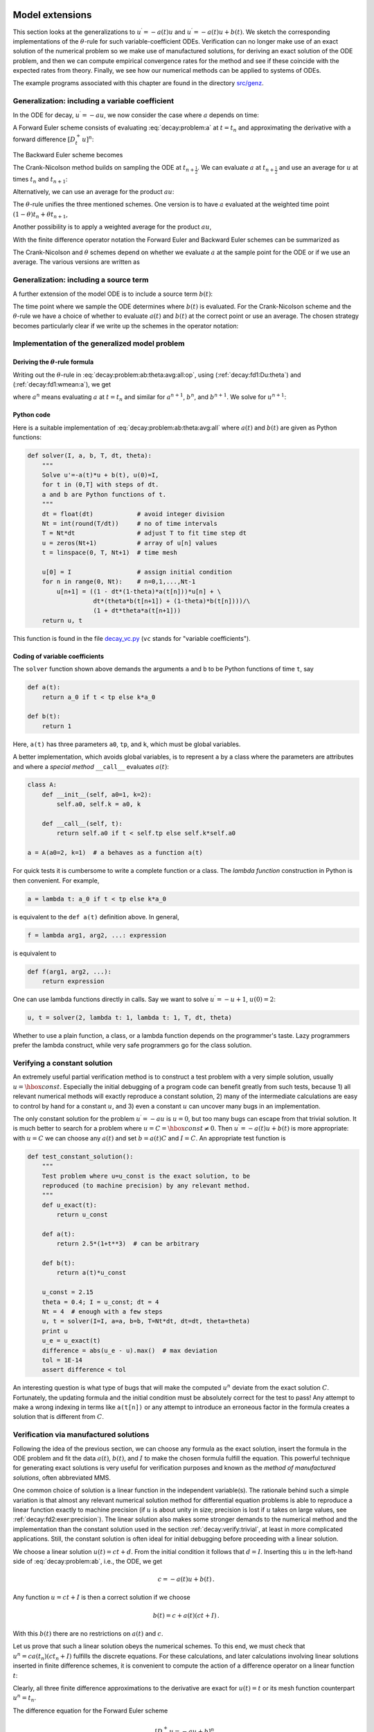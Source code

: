 .. !split

Model extensions
================

This section looks at the generalizations to :math:`u^{\prime}=-a(t)u`
and :math:`u^{\prime}=-a(t)u + b(t)`. We sketch the corresponding
implementations of the :math:`\theta`-rule for such variable-coefficient ODEs.
Verification can no longer make use of an exact solution of the
numerical problem so we make use of manufactured solutions,
for deriving an exact solution of the ODE problem, and then we can
compute empirical convergence rates for the method and see if these
coincide with the expected rates from theory.
Finally, we see how our numerical methods can be applied to systems
of ODEs.

The example programs associated with this chapter are found in
the directory `src/genz <http://tinyurl.com/ofkw6kc/genz>`__.

Generalization: including a variable coefficient
------------------------------------------------

In the ODE for decay, :math:`u^{\prime}=-au`, we now consider the case where :math:`a`
depends on time:

.. _Eq:decay:problem:a:

.. math::
   :label: decay:problem:a
        
        u^{\prime}(t) = -a(t)u(t),\quad t\in (0,T],\quad u(0)=I {\thinspace .}
        
        

A Forward Euler scheme consists of evaluating :eq:`decay:problem:a`
at :math:`t=t_n` and approximating the derivative with a forward
difference :math:`[D^+_t u]^n`:

.. _Eq:_auto1:

.. math::
   :label: _auto1
        
        \frac{u^{n+1} - u^n}{\Delta t} = -a(t_n)u^n
        {\thinspace .}
        
        

The Backward Euler scheme becomes

.. _Eq:_auto2:

.. math::
   :label: _auto2
        
        \frac{u^{n} - u^{n-1}}{\Delta t} = -a(t_n)u^n
        {\thinspace .}
        
        

The Crank-Nicolson method builds on sampling the ODE at
:math:`t_{n+\frac{1}{2}}`. We can evaluate :math:`a` at :math:`t_{n+\frac{1}{2}}`
and use an average for :math:`u` at
times :math:`t_n` and :math:`t_{n+1}`:

.. _Eq:_auto3:

.. math::
   :label: _auto3
        
        \frac{u^{n+1} - u^{n}}{\Delta t} = -a(t_{n+\frac{1}{2}})\frac{1}{2}(u^n + u^{n+1})
        {\thinspace .}
        
        

Alternatively, we can use an average for the product :math:`au`:

.. _Eq:_auto4:

.. math::
   :label: _auto4
        
        \frac{u^{n+1} - u^{n}}{\Delta t} = -\frac{1}{2}(a(t_n)u^n + a(t_{n+1})u^{n+1})
        {\thinspace .}
        
        

The :math:`\theta`-rule unifies the three mentioned schemes. One version is to
have :math:`a` evaluated at the weighted time point :math:`(1-\theta)t_n + \theta t_{n+1}`,

.. _Eq:_auto5:

.. math::
   :label: _auto5
        
        \frac{u^{n+1} - u^{n}}{\Delta t} = -a((1-\theta)t_n + \theta t_{n+1})((1-\theta) u^n + \theta u^{n+1})
        {\thinspace .}
        
        

Another possibility is to apply a weighted average for the product :math:`au`,

.. _Eq:_auto6:

.. math::
   :label: _auto6
        
        \frac{u^{n+1} - u^{n}}{\Delta t} = -(1-\theta) a(t_n)u^n - \theta
        a(t_{n+1})u^{n+1}
        {\thinspace .}
        
        

With the finite difference operator notation the Forward Euler and Backward
Euler schemes can be summarized as

.. _Eq:_auto7:

.. math::
   :label: _auto7
        
        \lbrack D^+_t u = -au\rbrack^n,
        
        

.. _Eq:_auto8:

.. math::
   :label: _auto8
          
        \lbrack D^-_t u = -au\rbrack^n
        {\thinspace .}
        
        

The Crank-Nicolson and :math:`\theta` schemes depend on whether we evaluate
:math:`a` at the sample point for the ODE or if we use an average. The
various versions are written as

.. _Eq:_auto9:

.. math::
   :label: _auto9
        
        \lbrack D_t u = -a\overline{u}^t\rbrack^{n+\frac{1}{2}},
        
        

.. _Eq:_auto10:

.. math::
   :label: _auto10
          
        \lbrack D_t u = -\overline{au}^t\rbrack^{n+\frac{1}{2}},
        
        

.. _Eq:_auto11:

.. math::
   :label: _auto11
          
        \lbrack D_t u = -a\overline{u}^{t,\theta}\rbrack^{n+\theta},
        
        

.. _Eq:_auto12:

.. math::
   :label: _auto12
          
        \lbrack D_t u = -\overline{au}^{t,\theta}\rbrack^{n+\theta}
        {\thinspace .}
        
        

.. _decay:source:

Generalization: including a source term
---------------------------------------

A further extension of the model ODE is to include a source term :math:`b(t)`:

.. _Eq:decay:problem:ab:

.. math::
   :label: decay:problem:ab
        
        u^{\prime}(t) = -a(t)u(t) + b(t),\quad t\in (0,T],\quad u(0)=I
        {\thinspace .}
        
        

The time point where we sample the ODE determines where :math:`b(t)` is
evaluated. For the Crank-Nicolson scheme and the :math:`\theta`-rule we
have a choice of whether to evaluate :math:`a(t)` and :math:`b(t)` at the
correct point or use an average. The chosen strategy becomes
particularly clear if we write up the schemes in the operator notation:

.. _Eq:_auto13:

.. math::
   :label: _auto13
        
        \lbrack D^+_t u = -au + b\rbrack^n,
        
        

.. _Eq:_auto14:

.. math::
   :label: _auto14
          
        \lbrack D^-_t u = -au + b\rbrack^n,
        
        

.. _Eq:_auto15:

.. math::
   :label: _auto15
          
        \lbrack D_t u   = -a\overline{u}^t + b\rbrack^{n+\frac{1}{2}},
        
        

.. _Eq:_auto16:

.. math::
   :label: _auto16
          
        \lbrack D_t u   = \overline{-au+b}^t\rbrack^{n+\frac{1}{2}},
        
        

.. _Eq:_auto17:

.. math::
   :label: _auto17
          
        \lbrack D_t u   = -a\overline{u}^{t,\theta} + b\rbrack^{n+\theta},
        
        

.. _Eq:decay:problem:ab:theta:avg:all:op:

.. math::
   :label: decay:problem:ab:theta:avg:all:op
          
        \lbrack D_t u   = \overline{-au+b}^{t,\theta}\rbrack^{n+\theta}
        
        {\thinspace .}
        

.. _decay:general:

Implementation of the generalized model problem
-----------------------------------------------

Deriving the :math:`\theta`-rule formula
~~~~~~~~~~~~~~~~~~~~~~~~~~~~~~~~~~~~~~~~

Writing out the :math:`\theta`-rule in :eq:`decay:problem:ab:theta:avg:all:op`,
using (:ref:`decay:fd1:Du:theta`)
and (:ref:`decay:fd1:wmean:a`), we get

.. _Eq:decay:problem:ab:theta:avg:all:

.. math::
   :label: decay:problem:ab:theta:avg:all
        
        \frac{u^{n+1}-u^n}{\Delta t} = \theta(-a^{n+1}u^{n+1} + b^{n+1}))
        + (1-\theta)(-a^nu^{n} + b^n)),
        
        

where :math:`a^n` means evaluating :math:`a` at :math:`t=t_n` and similar for
:math:`a^{n+1}`, :math:`b^n`, and :math:`b^{n+1}`.
We solve for :math:`u^{n+1}`:

.. _Eq:_auto18:

.. math::
   :label: _auto18
        
        u^{n+1} = ((1 - \Delta t(1-\theta)a^n)u^n
        + \Delta t(\theta b^{n+1} + (1-\theta)b^n))(1 + \Delta t\theta a^{n+1})^{-1}
        {\thinspace .}
        
        

Python code
~~~~~~~~~~~

Here is a suitable implementation of :eq:`decay:problem:ab:theta:avg:all`
where :math:`a(t)` and :math:`b(t)` are given as
Python functions:

.. code-block:: python

        def solver(I, a, b, T, dt, theta):
            """
            Solve u'=-a(t)*u + b(t), u(0)=I,
            for t in (0,T] with steps of dt.
            a and b are Python functions of t.
            """
            dt = float(dt)            # avoid integer division
            Nt = int(round(T/dt))     # no of time intervals
            T = Nt*dt                 # adjust T to fit time step dt
            u = zeros(Nt+1)           # array of u[n] values
            t = linspace(0, T, Nt+1)  # time mesh
        
            u[0] = I                  # assign initial condition
            for n in range(0, Nt):    # n=0,1,...,Nt-1
                u[n+1] = ((1 - dt*(1-theta)*a(t[n]))*u[n] + \ 
                          dt*(theta*b(t[n+1]) + (1-theta)*b(t[n])))/\ 
                          (1 + dt*theta*a(t[n+1]))
            return u, t

This function is found in the file `decay_vc.py <http://tinyurl.com/ofkw6kc/genz/decay_vc.py>`__ (``vc`` stands for "variable coefficients").

Coding of variable coefficients
~~~~~~~~~~~~~~~~~~~~~~~~~~~~~~~

The ``solver`` function shown above demands the arguments ``a`` and ``b`` to
be Python functions of time ``t``, say

.. code-block:: python

        def a(t):
            return a_0 if t < tp else k*a_0
        
        def b(t):
            return 1

Here, ``a(t)`` has three parameters ``a0``, ``tp``, and ``k``,
which must be global variables.

A better implementation, which avoids global variables,
is to represent ``a`` by a class where the
parameters are attributes and where a *special method* ``__call__``
evaluates :math:`a(t)`:

.. code-block:: python

        class A:
            def __init__(self, a0=1, k=2):
                self.a0, self.k = a0, k
        
            def __call__(self, t):
                return self.a0 if t < self.tp else self.k*self.a0
        
        a = A(a0=2, k=1)  # a behaves as a function a(t)

.. index:: lambda functions

For quick tests it is cumbersome to write a complete function or a class.
The *lambda function* construction in Python is then convenient. For example,

.. code-block:: python

        a = lambda t: a_0 if t < tp else k*a_0

is equivalent to the ``def a(t)`` definition above. In general,

.. code-block:: python

        f = lambda arg1, arg2, ...: expression

is equivalent to

.. code-block:: python

        def f(arg1, arg2, ...):
            return expression

One can use lambda functions directly in calls. Say we want to
solve :math:`u^{\prime}=-u+1`, :math:`u(0)=2`:

.. code-block:: python

        u, t = solver(2, lambda t: 1, lambda t: 1, T, dt, theta)

Whether to use a plain function, a class, or a lambda function depends
on the programmer's taste. Lazy programmers prefer the lambda construct, while
very safe programmers go for the class solution.

.. _decay:verify:trivial:

Verifying a constant solution
-----------------------------

An extremely useful partial verification method is to construct a test
problem with a very simple solution, usually :math:`u=\hbox{const}`.
Especially the initial debugging of a program code can benefit greatly
from such tests, because 1) all relevant numerical methods will
exactly reproduce a constant solution, 2) many of the intermediate
calculations are easy to control by hand for a constant :math:`u`, and 3) even a
constant :math:`u` can uncover many bugs in an implementation.

The only constant solution for the problem :math:`u^{\prime}=-au` is :math:`u=0`, but too
many bugs can escape from that trivial solution.  It is much better to
search for a problem where :math:`u=C=\hbox{const}\neq 0`.  Then :math:`u^{\prime}=-a(t)u
+ b(t)` is more appropriate: with :math:`u=C` we can choose any :math:`a(t)` and
set :math:`b=a(t)C` and :math:`I=C`. An appropriate test function is

.. code-block:: python

        def test_constant_solution():
            """
            Test problem where u=u_const is the exact solution, to be
            reproduced (to machine precision) by any relevant method.
            """
            def u_exact(t):
                return u_const
        
            def a(t):
                return 2.5*(1+t**3)  # can be arbitrary
        
            def b(t):
                return a(t)*u_const
        
            u_const = 2.15
            theta = 0.4; I = u_const; dt = 4
            Nt = 4  # enough with a few steps
            u, t = solver(I=I, a=a, b=b, T=Nt*dt, dt=dt, theta=theta)
            print u
            u_e = u_exact(t)
            difference = abs(u_e - u).max()  # max deviation
            tol = 1E-14
            assert difference < tol

An interesting question is what type of bugs that will make the
computed :math:`u^n` deviate from the exact solution :math:`C`.
Fortunately, the updating formula and the initial condition must
be absolutely correct for the test to pass! Any attempt to make
a wrong indexing in terms like ``a(t[n])`` or any attempt to
introduce an erroneous factor in the formula creates a solution
that is different from :math:`C`.

.. _decay:MMS:

Verification via manufactured solutions
---------------------------------------

.. index:: method of manufactured solutions

.. index:: MMS (method of manufactured solutions)

Following the idea of the previous section, we can choose any formula
as the exact solution, insert the formula in the ODE problem and fit
the data :math:`a(t)`, :math:`b(t)`, and :math:`I` to make the chosen
formula fulfill the equation. This
powerful technique for generating exact solutions is very useful for
verification purposes and known as the *method of manufactured
solutions*, often abbreviated MMS.

One common choice of solution is a linear function in the independent
variable(s). The rationale behind such a simple variation is that
almost any relevant numerical solution method for differential
equation problems is able to reproduce a linear function exactly to
machine precision (if :math:`u` is about unity in size; precision is lost if
:math:`u` takes on large values, see :ref:`decay:fd2:exer:precision`).
The linear solution also makes some stronger demands to the
numerical method and the implementation than the constant solution
used in the section :ref:`decay:verify:trivial`, at least in more
complicated applications. Still, the constant solution is often
ideal for initial debugging before proceeding with a linear solution.

We choose a linear solution :math:`u(t) = ct + d`. From the initial condition it
follows that :math:`d=I`.
Inserting this :math:`u` in the left-hand side of :eq:`decay:problem:ab`, i.e.,
the ODE, we get

.. math::
         c = -a(t)u + b(t) {\thinspace .}  

Any function :math:`u=ct+I` is then a correct solution if we choose

.. math::
         b(t) = c + a(t)(ct + I) {\thinspace .}  

With this :math:`b(t)` there are no restrictions on :math:`a(t)` and :math:`c`.

Let us prove that such a linear solution obeys the numerical
schemes. To this end, we must check that :math:`u^n = ca(t_n)(ct_n+I)`
fulfills the discrete equations. For these calculations, and
later calculations involving linear solutions inserted in
finite difference schemes, it is convenient to
compute the action of a difference operator on a linear function :math:`t`:

.. _Eq:decay:fd2:Dop:tn:fw:

.. math::
   :label: decay:fd2:Dop:tn:fw
        
        \lbrack D_t^+ t\rbrack^n = \frac{t_{n+1}-t_n}{\Delta t}=1,
        
        

.. _Eq:decay:fd2:Dop:tn:bw:

.. math::
   :label: decay:fd2:Dop:tn:bw
          
        \lbrack D_t^- t\rbrack^n = \frac{t_{n}-t_{n-1}}{\Delta t}=1,
        
        

.. _Eq:decay:fd2:Dop:tn:cn:

.. math::
   :label: decay:fd2:Dop:tn:cn
          
        \lbrack D_t t\rbrack^n = \frac{t_{n+\frac{1}{2}}-t_{n-\frac{1}{2}}}{\Delta t}=\frac{(n+\frac{1}{2})\Delta t - (n-\frac{1}{2})\Delta t}{\Delta t}=1
        
        {\thinspace .}
        

Clearly, all three finite difference approximations to the derivative are
exact for :math:`u(t)=t` or its mesh function counterpart :math:`u^n = t_n`.

The difference equation for the Forward Euler scheme

.. math::
         [D^+_t u = -au + b]^n, 

with :math:`a^n=a(t_n)`, :math:`b^n=c + a(t_n)(ct_n + I)`, and :math:`u^n=ct_n + I`
then results in

.. math::
         c = -a(t_n)(ct_n+I) + c + a(t_n)(ct_n + I) = c 

which is always fulfilled. Similar calculations can be done for the
Backward Euler and Crank-Nicolson schemes, or the :math:`\theta`-rule for
that matter. In all cases, :math:`u^n=ct_n +I` is an exact solution of
the discrete equations. That is why we should expect that
:math:`u^n - {u_{\small\mbox{e}}}(t_n) =0` mathematically and :math:`|u^n - {u_{\small\mbox{e}}}(t_n)|` less
than a small number about the machine precision for :math:`n=0,\ldots,N_t`.

The following function offers an implementation of this verification
test based on a linear exact solution:

.. code-block:: python

        def test_linear_solution():
            """
            Test problem where u=c*t+I is the exact solution, to be
            reproduced (to machine precision) by any relevant method.
            """
            def u_exact(t):
                return c*t + I
        
            def a(t):
                return t**0.5  # can be arbitrary
        
            def b(t):
                return c + a(t)*u_exact(t)
        
            theta = 0.4; I = 0.1; dt = 0.1; c = -0.5
            T = 4
            Nt = int(T/dt)  # no of steps
            u, t = solver(I=I, a=a, b=b, T=Nt*dt, dt=dt, theta=theta)
            u_e = u_exact(t)
            difference = abs(u_e - u).max()  # max deviation
            print difference
            tol = 1E-14  # depends on c!
            assert difference < tol

Any error in the updating formula makes this test fail!

Choosing more complicated formulas as the exact solution, say
:math:`\cos(t)`, will not make the numerical and exact solution
coincide to machine precision, because finite differencing of
:math:`\cos(t)` does not exactly yield the exact derivative :math:`-\sin(t)`.
In such cases, the verification procedure
must be based on measuring the convergence rates as exemplified in
the section :ref:`decay:convergence:rate`. Convergence rates can be
computed as long as one has
an exact solution of a problem that the solver can be tested on, but
this can always be obtained by the method of manufactured solutions.

.. _decay:convergence:rate:

Computing convergence rates
---------------------------

.. index:: convergence rate

We expect that the error :math:`E` in the numerical solution is
reduced if the mesh size :math:`\Delta t` is decreased. More specifically,
many numerical methods obey a power-law relation between :math:`E` and
:math:`\Delta t`:

.. _Eq:decay:E:dt:

.. math::
   :label: decay:E:dt
        
        E = C\Delta t^r,
        
        

where :math:`C` and :math:`r` are (usually unknown) constants independent of :math:`\Delta t`.
The formula :eq:`decay:E:dt` is viewed as an asymptotic model valid for
sufficiently small :math:`\Delta t`. How small is normally hard to estimate
without doing numerical estimations of :math:`r`.

The parameter :math:`r` is known as the *convergence rate*. For example,
if the convergence rate is 2, halving :math:`\Delta t` reduces the error by
a factor of 4. Diminishing :math:`\Delta t` then has a greater impact on
the error compared with methods that have :math:`r=1`. For a given value of :math:`r`,
we refer to the method as of :math:`r`-th order. First- and second-order
methods are most common in scientific computing.

Estimating :math:`r`
~~~~~~~~~~~~~~~~~~~~

There are two alternative ways of estimating :math:`C` and :math:`r` based on a set of
:math:`m` simulations with corresponding pairs :math:`(\Delta t_i, E_i)`, :math:`i=0,\ldots,m-1`,
and :math:`\Delta t_{i} < \Delta t_{i-1}` (i.e., decreasing cell size).

 1. Take the logarithm of :eq:`decay:E:dt`, :math:`\ln E = r\ln \Delta t + \ln C`,
    and fit a straight line to the data points :math:`(\Delta t_i, E_i)`,
    :math:`i=0,\ldots,m-1`.

 2. Consider two consecutive experiments, :math:`(\Delta t_i, E_i)` and
    :math:`(\Delta t_{i-1}, E_{i-1})`. Dividing the equation
    :math:`E_{i-1}=C\Delta t_{i-1}^r` by :math:`E_{i}=C\Delta t_{i}^r` and solving
    for :math:`r` yields

.. _Eq:decay:conv:rate:

.. math::
   :label: decay:conv:rate
        
        r_{i-1} = \frac{\ln (E_{i-1}/E_i)}{\ln (\Delta t_{i-1}/\Delta t_i)}
        
        

for :math:`i=1,\ldots,m-1`. Note that we have introduced a subindex :math:`i-1`
on :math:`r` in :eq:`decay:conv:rate` because :math:`r` estimated from
a pair of experiments must be expected to change with :math:`i`.

The disadvantage of method 1 is that :eq:`decay:E:dt` might not be valid
for the coarsest meshes (largest :math:`\Delta t` values). Fitting a line
to all the data points is then misleading.  Method 2 computes
convergence rates for pairs of experiments and allows us to see
if the sequence :math:`r_i` converges to some value as :math:`i\rightarrow m-2`.
The final :math:`r_{m-2}` can then be taken as the convergence rate.
If the coarsest meshes have a differing rate, the corresponding
time steps are probably too large for :eq:`decay:E:dt` to be valid.
That is, those time steps lie outside the asymptotic range of
:math:`\Delta t` values where the error behaves like :eq:`decay:E:dt`.

Implementation
~~~~~~~~~~~~~~

We can compute :math:`r_0, r_1, \ldots, r_{m-2}` from :math:`E_i` and :math:`\Delta t_i`
by the following function

.. code-block:: python

        def compute_rates(dt_values, E_values):
            m = len(dt_values)
            r = [log(E_values[i-1]/E_values[i])/
                 log(dt_values[i-1]/dt_values[i])
                 for i in range(1, m, 1)]
            # Round to two decimals
            r = [round(r_, 2) for r_ in r]
            return r

Experiments with a series of time step values and :math:`\theta=0,1,0.5`
can be set up as follows, here embedded in a real test function:

.. code-block:: python

        def test_convergence_rates():
            # Create a manufactured solution
            # define u_exact(t), a(t), b(t)
        
            dt_values = [0.1*2**(-i) for i in range(7)]
            I = u_exact(0)
        
            for theta in (0, 1, 0.5):
                E_values = []
                for dt in dt_values:
                    u, t = solver(I=I, a=a, b=b, T=6, dt=dt, theta=theta)
                    u_e = u_exact(t)
                    e = u_e - u
                    E = sqrt(dt*sum(e**2))
                    E_values.append(E)
                r = compute_rates(dt_values, E_values)
                print 'theta=%g, r: %s' % (theta, r)
                expected_rate = 2 if theta == 0.5 else 1
                tol = 0.1
                diff = abs(expected_rate - r[-1])
                assert diff < tol

The manufactured solution is conveniently computed by ``sympy``.
Let us choose :math:`{u_{\small\mbox{e}}}(t) = \sin(t)e^{-2t}` and :math:`a(t)=t^2`.
This implies that we must fit :math:`b` as :math:`b(t)=u'(t)-a(t)`.
We first compute with ``sympy`` expressions and then we convert
the exact solution, :math:`a`, and :math:`b` to Python functions that we
can use in the subsequent numerical computing:

.. code-block:: python

        # Create a manufactured solution with sympy
        import sympy as sym
        t = sym.symbols('t')
        u_e = sym.sin(t)*sym.exp(-2*t)
        a = t**2
        b = sym.diff(u_e, t) + a*u_exact
        
        # Turn sympy expressions into Python function
        u_exact = sym.lambdify([t], u_e, modules='numpy')
        a = sym.lambdify([t], a, modules='numpy')
        b = sym.lambdify([t], b, modules='numpy')

The complete code is found in the function ``test_convergence_rates``
in the file `decay_vc.py <http://tinyurl.com/ofkw6kc/genz/decay_vc.py>`__.

Running this code gives the output

.. code-block:: text

        theta=0, r: [1.06, 1.03, 1.01, 1.01, 1.0, 1.0]
        theta=1, r: [0.94, 0.97, 0.99, 0.99, 1.0, 1.0]
        theta=0.5, r: [2.0, 2.0, 2.0, 2.0, 2.0, 2.0]

We clearly see how the convergence rates approach the expected values.

.. index:: verification


.. admonition:: Why convergence rates are important

   The strong practical application of computing convergence rates is for
   verification: wrong convergence rates point to errors in the code, and
   correct convergence rates bring strong support for a correct implementation.
   Experience shows that bugs in the code easily destroy the
   expected convergence rate.




Extension to systems of ODEs
----------------------------

Many ODE models involve more than one unknown function and more
than one equation. Here is an example of two unknown functions :math:`u(t)`
and :math:`v(t)`:

.. _Eq:_auto19:

.. math::
   :label: _auto19
        
        u^{\prime} = a u + bv,
        
        

.. _Eq:_auto20:

.. math::
   :label: _auto20
          
        v^{\prime} = cu +  dv,
        
        

for constants :math:`a,b,c,d`.
Applying the Forward Euler method to each equation results in a simple
updating formula:

.. _Eq:_auto21:

.. math::
   :label: _auto21
        
        u^{n+1} = u^n + \Delta t (a u^n + b v^n),
        
        

.. _Eq:_auto22:

.. math::
   :label: _auto22
          
        v^{n+1} = u^n + \Delta t (cu^n + dv^n)
        {\thinspace .}
        
        

On the other hand, the Crank-Nicolson or Backward Euler schemes result in a
:math:`2\times 2` linear system for the new unknowns. The latter scheme becomes

.. _Eq:_auto23:

.. math::
   :label: _auto23
        
        u^{n+1} = u^n + \Delta t (a u^{n+1} + b v^{n+1}),
        
        

.. _Eq:_auto24:

.. math::
   :label: _auto24
          
        v^{n+1} = v^n + \Delta t (c u^{n+1} + d v^{n+1}){\thinspace .}
        
        

Collecting :math:`u^{n+1}` as well as :math:`v^{n+1}` on the left-hand side results
in

.. _Eq:_auto25:

.. math::
   :label: _auto25
        
        (1 - \Delta t a)u^{n+1} + bv^{n+1} = u^n ,
        
        

.. _Eq:_auto26:

.. math::
   :label: _auto26
          
        c u^{n+1} + (1 - \Delta t d) v^{n+1} = v^n ,
        
        

which is a system of two coupled, linear, algebraic equations in two
unknowns. These equations can be solved by hand (using standard
techniques for two algebraic equations with two unknowns :math:`x` and :math:`y`),
resulting in explicit formulas for :math:`u^{n+1}` and :math:`v^{n+1}` that can be
directly implemented. For systems of ODEs with many equations and unknowns, one
will express the coupled equations at each time level in matrix form
and call software for numerical solution of linear systems of equations.

General first-order ODEs
========================

We now turn the attention to general, nonlinear ODEs and systems of
such ODEs.  Our focus is on numerical methods that can be readily
reused for time-discretization of PDEs, and diffusion PDEs in particular.
The methods are just briefly listed, and we refer to the rich literature
for more detailed descriptions and analysis - the books
[Ref1]_ [Ref2]_ [Ref3]_ [Ref4]_ are all excellent resources on numerical methods for ODEs.
We also demonstrate the Odespy Python interface to a range
of different software for general first-order ODE systems.

Generic form of first-order ODEs
--------------------------------

ODEs are commonly written in the generic form

.. _Eq:decay:ode:general:

.. math::
   :label: decay:ode:general
        
        u^{\prime} = f(u,t),\quad u(0)=I,
        
        

where :math:`f(u,t)`  is some prescribed function.
As an example, our most
general exponential decay model :eq:`decay:problem:ab` has
:math:`f(u,t)=-a(t)u(t) + b(t)`.

The unknown :math:`u` in :eq:`decay:ode:general` may either be
a scalar function of time :math:`t`, or a vector valued function of :math:`t` in
case of a *system of ODEs* with :math:`m` unknown components:

.. math::
         u(t) = (u^{(0)}(t),u^{(1)}(t),\ldots,u^{(m-1)}(t)) {\thinspace .}  

In that case, the right-hand side is a vector-valued function with :math:`m`
components,

.. math::
        
        f(u, t) = ( & f^{(0)}(u^{(0)}(t),\ldots,u^{(m-1)}(t)),\\ 
                    & f^{(1)}(u^{(0)}(t),\ldots,u^{(m-1)}(t)),\\ 
                    & \vdots\\ 
                    & f^{(m-1)}(u^{(0)}(t),\ldots,u^{(m-1)}(t)))
        {\thinspace .}
        

Actually, any system of ODEs can
be written in the form :eq:`decay:ode:general`, but higher-order
ODEs then need auxiliary unknown functions to enable conversion to
a first-order system.

Next we list some well-known methods for :math:`u^{\prime}=f(u,t)`, valid both for
a single ODE (scalar :math:`u`) and systems of ODEs (vector :math:`u`).

The :math:`\theta`-rule
-----------------------

The :math:`\theta`-rule scheme applied to :math:`u^{\prime}=f(u,t)` becomes

.. _Eq:decay:fd2:theta:

.. math::
   :label: decay:fd2:theta
        
        \frac{u^{n+1}-u^n}{\Delta t} = \theta f(u^{n+1},t_{n+1}) +
        (1-\theta)f(u^n, t_n){\thinspace .}
        
        

Bringing the unknown :math:`u^{n+1}` to the left-hand side and the known terms
on the right-hand side gives

.. index:: implicit schemes

.. index:: explicit schemes

.. index:: theta-rule

.. index:: theta-rule

.. _Eq:_auto27:

.. math::
   :label: _auto27
        
        u^{n+1} - \Delta t \theta f(u^{n+1},t_{n+1}) =
        u^n + \Delta t(1-\theta)f(u^n, t_n){\thinspace .}
        
        

For a general :math:`f` (not linear in :math:`u`), this equation is *nonlinear* in
the unknown :math:`u^{n+1}` unless :math:`\theta = 0`. For a scalar ODE (:math:`m=1`),
we have to solve a single nonlinear algebraic equation for :math:`u^{n+1}`,
while for a system of ODEs, we get a system of coupled, nonlinear
algebraic equations. Newton's method is a popular solution approach
in both cases. Note that with the Forward Euler scheme (:math:`\theta =0`)
we do not have to deal with nonlinear equations, because in that
case we have an explicit updating formula for :math:`u^{n+1}`. This is known
as an *explicit* scheme. With :math:`\theta\neq 1` we have to solve
(systems of) algebraic equations, and the scheme is said to be *implicit*.

An implicit 2-step backward scheme
----------------------------------

.. index::
   single: backward scheme, 2-step

.. index:: BDF2 scheme

The implicit backward method with 2 steps applies a
three-level backward difference as approximation to :math:`u^{\prime}(t)`,

.. math::
         u^{\prime}(t_{n+1}) \approx \frac{3u^{n+1} - 4u^{n} + u^{n-1}}{2\Delta t},

which is an approximation of order :math:`\Delta t^2` to the first derivative.
The resulting scheme for :math:`u^{\prime}=f(u,t)` reads

.. _Eq:decay:fd2:bw:2step:

.. math::
   :label: decay:fd2:bw:2step
        
        u^{n+1} = \frac{4}{3}u^n - \frac{1}{3}u^{n-1} +
        \frac{2}{3}\Delta t f(u^{n+1}, t_{n+1})
        {\thinspace .}
        
        

Higher-order versions of the scheme :eq:`decay:fd2:bw:2step` can
be constructed by including more time levels. These schemes are known
as the Backward Differentiation Formulas (BDF), and the particular
version :eq:`decay:fd2:bw:2step` is often referred to as BDF2.

Note that the scheme :eq:`decay:fd2:bw:2step` is implicit and requires
solution of nonlinear equations when :math:`f` is nonlinear in :math:`u`.  The
standard 1st-order Backward Euler method or the Crank-Nicolson scheme
can be used for the first step.

Leapfrog schemes
----------------

.. index:: Leapfrog scheme

The ordinary Leapfrog scheme
~~~~~~~~~~~~~~~~~~~~~~~~~~~~

The derivative of :math:`u` at some point :math:`t_n` can be approximated by
a central difference over two time steps,

.. _Eq:_auto28:

.. math::
   :label: _auto28
        
        u^{\prime}(t_n)\approx \frac{u^{n+1}-u^{n-1}}{2\Delta t} = [D_{2t}u]^n
        
        

which is an approximation of second order in :math:`\Delta t`. The scheme
can then be written as

.. math::
         [D_{2t}u=f(u,t)]^n, 

in operator notation. Solving for :math:`u^{n+1}` gives

.. _Eq:decay:fd2:leapfrog:

.. math::
   :label: decay:fd2:leapfrog
        
        u^{n+1} = u^{n-1} + 2\Delta t f(u^n, t_n)
        {\thinspace .}
        
        

Observe that :eq:`decay:fd2:leapfrog` is an explicit scheme, and that
a nonlinear :math:`f` (in :math:`u`) is trivial to handle since it only involves
the known :math:`u^n` value.
Some other scheme must be used as starter to compute :math:`u^1`, preferably
the Forward Euler scheme since it is also explicit.

.. index::
   single: Leapfrog scheme, filtered

The filtered Leapfrog scheme
~~~~~~~~~~~~~~~~~~~~~~~~~~~~

Unfortunately, the Leapfrog scheme :eq:`decay:fd2:leapfrog`
will develop growing oscillations with time (see :ref:`decay:fd2:exer:leapfrog1`). A remedy for such undesired oscillations
is to introduce a *filtering technique*. First, a standard Leapfrog
step is taken, according to :eq:`decay:fd2:leapfrog`, and then
the previous :math:`u^n` value is adjusted according to

.. _Eq:decay:fd2:leapfrog:filtered:

.. math::
   :label: decay:fd2:leapfrog:filtered
        
        u^n\ \leftarrow\ u^n + \gamma (u^{n-1} - 2u^n + u^{n+1})
        
        {\thinspace .}
        

The :math:`\gamma`-terms will effectively damp oscillations in the solution,
especially those with short wavelength (like point-to-point oscillations).
A common choice of :math:`\gamma` is 0.6 (a value used in the
famous NCAR Climate Model).

.. Need to elaborate more on this:

.. The difference in th :math:`\gamma` term in :eq:`decay:fd2:leapfrog:filtered`

.. can be recognized as a finite difference approximation to

.. :math:`\Delta t^2 u^{\prime\prime}(t_n)`.

The 2nd-order Runge-Kutta method
--------------------------------

.. index:: Heun's method

.. index::
   single: Runge-Kutta, 2nd-order method

The two-step scheme

.. _Eq:decay:fd2:RK2:s1:

.. math::
   :label: decay:fd2:RK2:s1
        
        u^* = u^n + \Delta t f(u^n, t_n),
        
        

.. _Eq:decay:fd2:RK2:s2:

.. math::
   :label: decay:fd2:RK2:s2
          
        u^{n+1} = u^n + \Delta t \frac{1}{2} \left( f(u^n, t_n) + f(u^*, t_{n+1})
        \right),
        
        

essentially applies a Crank-Nicolson method :eq:`decay:fd2:RK2:s2`
to the ODE, but replaces
the term :math:`f(u^{n+1}, t_{n+1})` by a prediction
:math:`f(u^{*}, t_{n+1})` based on a Forward Euler step :eq:`decay:fd2:RK2:s1`.
The scheme :eq:`decay:fd2:RK2:s1`-:eq:`decay:fd2:RK2:s2` is
known as Huen's method, but is also a 2nd-order Runge-Kutta method.
The scheme is explicit, and the error is expected to behave as :math:`\Delta t^2`.

A 2nd-order Taylor-series method
--------------------------------

.. index:: Taylor-series methods (for ODEs)

One way to compute :math:`u^{n+1}` given :math:`u^n` is to use a Taylor polynomial.
We may write up a polynomial of 2nd degree:

.. math::
        
        u^{n+1} = u^n + u^{\prime}(t_n)\Delta t + {\frac{1}{2}}u^{\prime\prime}(t_n)\Delta t^2
        {\thinspace .}
        

From the equation :math:`u^{\prime}=f(u,t)` it follows that the derivatives of :math:`u`
can be expressed in terms of :math:`f` and its derivatives:

.. math::
        
        u^{\prime}(t_n) &=f(u^n,t_n),\\ 
        u^{\prime\prime}(t_n) &=
        \frac{\partial f}{\partial u}(u^n,t_n) u^{\prime}(t_n) + \frac{\partial f}{\partial t}\\ 
        &=  f(u^n,t_n)\frac{\partial f}{\partial u}(u^n,t_n)  +
        \frac{\partial f}{\partial t},
        

resulting in the scheme

.. _Eq:decay:fd2:Taylor2:

.. math::
   :label: decay:fd2:Taylor2
        
        u^{n+1} = u^n + f(u^n,t_n)\Delta t + \frac{1}{2}\left(
        f(u^n,t_n)\frac{\partial f}{\partial u}(u^n,t_n)  +
        \frac{\partial f}{\partial t}\right)\Delta t^2
        {\thinspace .}
        
        

More terms in the series could be included in the Taylor polynomial to
obtain methods of higher order than 2.

The 2nd- and 3rd-order Adams-Bashforth schemes
----------------------------------------------

.. index::
   single: Adams-Bashforth scheme, 2nd-order

The following method is known as the 2nd-order Adams-Bashforth scheme:

.. _Eq:decay:fd2:AB2:

.. math::
   :label: decay:fd2:AB2
        
        u^{n+1} = u^n + \frac{1}{2}\Delta t\left( 3f(u^n, t_n) - f(u^{n-1}, t_{n-1})
        \right)
        {\thinspace .}
        
        

The scheme is explicit and requires another one-step scheme to compute
:math:`u^1` (the Forward Euler scheme or Heun's method, for instance).
As the name implies, the error behaves like :math:`\Delta t^2`.

.. index::
   single: Adams-Bashforth scheme, 3rd order

Another explicit scheme, involving four time levels, is the
3rd-order Adams-Bashforth scheme

.. _Eq:decay:fd2:AB3:

.. math::
   :label: decay:fd2:AB3
        
        u^{n+1} = u^n + \frac{1}{12}\left( 23f(u^n, t_n) - 16 f(u^{n-1},t_{n-1})
        + 5f(u^{n-2}, t_{n-2})\right)
        {\thinspace .}
        
        

The numerical error is of order :math:`\Delta t^3`, and the scheme needs
some method for computing :math:`u^1` and :math:`u^2`.

More general, higher-order Adams-Bashforth schemes (also called
*explicit Adams methods*) compute :math:`u^{n+1}` as a linear combination
of :math:`f` at :math:`k+1` previous time steps:

.. math::
         u^{n+1} = u^n + \sum_{j=0}^k \beta_jf(u^{n-j},t_{n-j}),

where :math:`\beta_j` are known coefficients.

.. _decay:fd2:RK4:

The 4th-order Runge-Kutta method
--------------------------------

.. index::
   single: Runge-Kutta, 4th-order method

.. index:: RK4

The perhaps most widely used method to solve ODEs is the 4th-order
Runge-Kutta method, often called RK4.
Its derivation is a nice illustration of common
numerical approximation strategies, so let us go through the
steps in detail to learn about algorithmic development.

The starting point is to integrate the ODE
:math:`u^{\prime}=f(u,t)` from :math:`t_n` to :math:`t_{n+1}`:

.. math::
         u(t_{n+1}) - u(t_n) = \int\limits_{t_{n}}^{t_{n+1}} f(u(t),t)dt{\thinspace .} 

We want to compute :math:`u(t_{n+1})` and regard :math:`u(t_n)` as known.
The task is to find good approximations for the integral, since the
integrand involves the unknown :math:`u` between :math:`t_n` and :math:`t_{n+1}`.

The integral can be approximated by the famous
`Simpson's rule <http://en.wikipedia.org/wiki/Simpson's_rule>`__:

.. math::
         \int\limits_{t_{n}}^{t_{n+1}} f(u(t),t)dt
        \approx \frac{\Delta t}{6}\left( f^n + 4f^{n+\frac{1}{2}} + f^{n+1}\right){\thinspace .}

The problem now is that we do not know :math:`f^{n+\frac{1}{2}}=f(u^{n+\frac{1}{2}},t_{n+\frac{1}{2}})`
and :math:`f^{n+1}=(u^{n+1},t_{n+1})` as we know only :math:`u^n` and hence :math:`f^n`.
The idea is to use various approximations for :math:`f^{n+\frac{1}{2}}` and
:math:`f^{n+1}` based on well-known schemes for the ODE in the
intervals :math:`[t_n,t_{n+\frac{1}{2}}]` and :math:`[t_n, t_{n+1}]`.
We split the integral approximation into four terms:

.. math::
         \int\limits_{t_{n}}^{t_{n+1}} f(u(t),t)dt
        \approx \frac{\Delta t}{6}\left( f^n + 2\hat{f}^{n+\frac{1}{2}}
        + 2\tilde{f}^{n+\frac{1}{2}} + \bar{f}^{n+1}\right),

where :math:`\hat{f}^{n+\frac{1}{2}}`, :math:`\tilde{f}^{n+\frac{1}{2}}`, and :math:`\bar{f}^{n+1}`
are approximations to :math:`f^{n+\frac{1}{2}}` and
:math:`f^{n+1}`, respectively, that can be based on already computed quantities.
For :math:`\hat{f}^{n+\frac{1}{2}}` we can apply
an approximation to :math:`u^{n+\frac{1}{2}}` using the Forward Euler
method with step :math:`\frac{1}{2}\Delta t`:

.. _Eq:decay:fd2:RK4:hatf:

.. math::
   :label: decay:fd2:RK4:hatf
        
        \hat{f}^{n+\frac{1}{2}} = f(u^n + \frac{1}{2}{\Delta t} f^n, t_{n+\frac{1}{2}})
        
        

Since this gives us a prediction of :math:`f^{n+\frac{1}{2}}`, we can for
:math:`\tilde{f}^{n+\frac{1}{2}}` try a Backward Euler method to approximate :math:`u^{n+\frac{1}{2}}`:

.. _Eq:decay:fd2:RK4:tildef:

.. math::
   :label: decay:fd2:RK4:tildef
        
        \tilde{f}^{n+\frac{1}{2}} = f(u^n + \frac{1}{2}\Delta t\hat{f}^{n+\frac{1}{2}}, t_{n+\frac{1}{2}}){\thinspace .}
        
        

With :math:`\tilde{f}^{n+\frac{1}{2}}` as a hopefully good approximation to
:math:`f^{n+\frac{1}{2}}`, we can for the final term :math:`\bar{f}^{n+1}` use
a Crank-Nicolson method on :math:`[t_n, t_{n+1}]` to approximate :math:`u^{n+1}`:

.. _Eq:decay:fd2:RK4:barf:

.. math::
   :label: decay:fd2:RK4:barf
        
        \bar{f}^{n+1} = f(u^n + \Delta t \hat{f}^{n+\frac{1}{2}}, t_{n+1}){\thinspace .}
        
        

We have now used the Forward and Backward Euler methods as well as the
Crank-Nicolson method in the context of Simpson's rule. The hope is
that the combination of these methods yields an overall time-stepping
scheme from :math:`t_n` to :math:`t_n{+1}` that is much more accurate than the
:math:`{\mathcal{O}(\Delta t)}` and :math:`{\mathcal{O}(\Delta t^2)}` of the individual steps.
This is indeed true: the overall accuracy is :math:`{\mathcal{O}(\Delta t^4)}`!

To summarize, the 4th-order Runge-Kutta method becomes

.. _Eq:_auto29:

.. math::
   :label: _auto29
        
        u^{n+1} = u^n +
        \frac{\Delta t}{6}\left( f^n + 2\hat{f}^{n+\frac{1}{2}}
        + 2\tilde{f}^{n+\frac{1}{2}} + \bar{f}^{n+1}\right),
        
        

where the quantities on the right-hand side are computed from
:eq:`decay:fd2:RK4:hatf`-:eq:`decay:fd2:RK4:barf`. Note that
the scheme is fully explicit so there is never any need to solve linear or
nonlinear algebraic
equations. However, the stability is conditional and depends on :math:`f`.
There is a whole range of *implicit* Runge-Kutta methods that
are unconditionally stable, but require solution of algebraic
equations involving :math:`f` at each time step.

The simplest way to explore more sophisticated methods for ODEs is to
apply one of the many high-quality software packages that exist, as the
next section explains.

The Odespy software
-------------------

A wide range of methods and software exist for solving :eq:`decay:ode:general`.
Many of the methods are accessible through a unified Python interface offered
by the `Odespy <https://github.com/hplgit/odespy>`__ [Ref5]_ package.
Odespy features simple Python implementations of the most fundamental
schemes as well as Python interfaces to several famous packages for
solving ODEs: `ODEPACK <https://computation.llnl.gov/casc/odepack/odepack_home.html>`__, `Vode <https://computation.llnl.gov/casc/odepack/odepack_home.html>`__,
`rkc.f <http://www.netlib.org/ode/rkc.f>`__, `rkf45.f <http://www.netlib.org/ode/rkf45.f>`__, as well
as the ODE solvers in `SciPy <http://docs.scipy.org/doc/scipy/reference/generated/scipy.integrate.ode.html>`__, `SymPy <http://docs.sympy.org/dev/modules/mpmath/calculus/odes.html>`__, and `odelab <http://olivierverdier.github.com/odelab/>`__.

The code below illustrates the usage of Odespy the solving :math:`u^{\prime}=-au`,
:math:`u(0)=I`, :math:`t\in (0,T]`,
by the famous 4th-order Runge-Kutta method, using :math:`\Delta t=1`
and :math:`N_t=6` steps:

.. code-block:: python

        def f(u, t):
            return -a*u
        
        import odespy
        import numpy as np
        
        I = 1; a = 0.5; Nt = 6; dt = 1
        solver = odespy.RK4(f)
        solver.set_initial_condition(I)
        t_mesh = np.linspace(0, Nt*dt, Nt+1)
        u, t = solver.solve(t_mesh)

The previously listed methods for ODEs are all accessible in
Odespy:

 * the :math:`\theta`-rule: ``ThetaRule``

 * special cases of the :math:`\theta`-rule: ``ForwardEuler``, ``BackwardEuler``,
   ``CrankNicolson``

 * the 2nd- and 4th-order Runge-Kutta methods: ``RK2`` and ``RK4``

 * The BDF methods and the Adam-Bashforth methods:
   ``Vode``, ``Lsode``, ``Lsoda``, ``lsoda_scipy``

 * The Leapfrog schemes: ``Leapfrog`` and ``LeapfrogFiltered``

Example: Runge-Kutta methods
----------------------------

Since all solvers have the same interface in Odespy, except for a
potentially different set of
parameters in the solvers' constructors, one can easily make a list of
solver objects and run a loop for comparing a lot of solvers. The
code below, found in complete form in `decay_odespy.py <http://tinyurl.com/ofkw6kc/genz/decay_odespy.py>`__,
compares the famous Runge-Kutta methods of orders 2, 3, and 4
with the exact solution of the decay equation
:math:`u^{\prime}=-au`.
Since we have quite long time steps, we have included the only
relevant :math:`\theta`-rule for large time steps, the Backward Euler scheme
(:math:`\theta=1`), as well.
Figure :ref:`decay:odespy:fig1` shows the results.

.. code-block:: python

        import numpy as np
        import matplotlib.pyplot as plt
        import sys
        
        def f(u, t):
            return -a*u
        
        I = 1; a = 2; T = 6
        dt = float(sys.argv[1]) if len(sys.argv) >= 2 else 0.75
        Nt = int(round(T/dt))
        t = np.linspace(0, Nt*dt, Nt+1)
        
        solvers = [odespy.RK2(f),
                   odespy.RK3(f),
                   odespy.RK4(f),]
        
        # BackwardEuler must use Newton solver to converge
        # (Picard is default and leads to divergence)
        solvers.append(
            odespy.BackwardEuler(f, nonlinear_solver='Newton'))
        # Or tell BackwardEuler that it is a linear problem
        solvers[-1] = odespy.BackwardEuler(f, f_is_linear=True,
                                           jac=lambda u, t: -a)]
        legends = []
        for solver in solvers:
            solver.set_initial_condition(I)
            u, t = solver.solve(t)
        
            plt.plot(t, u)
            plt.hold('on')
            legends.append(solver.__class__.__name__)
        
        # Compare with exact solution plotted on a very fine mesh
        t_fine = np.linspace(0, T, 10001)
        u_e = I*np.exp(-a*t_fine)
        plt.plot(t_fine, u_e, '-') # avoid markers by specifying line type
        legends.append('exact')
        
        plt.legend(legends)
        plt.title('Time step: %g' % dt)
        plt.show()

With the ``odespy.BackwardEuler`` method we must either tell that
the problem is linear and provide the Jacobian of :math:`f(u,t)`, i.e.,
:math:`\partial f/\partial u`, as the ``jac`` argument, or we have to assume
that :math:`f` is nonlinear, but then specify Newton's method as solver
for the nonlinear equations (since the equations are linear, Newton's
method will converge in one iteration). By default,
``odespy.BackwardEuler`` assumes a nonlinear problem to be solved by
Picard iteration, but that leads to divergence in the present problem.


.. admonition:: Visualization tip

   We use Matplotlib for
   plotting here, but one could alternatively import ``scitools.std`` as ``plt`` instead. Plain use of Matplotlib as done here results in
   curves with different colors, which may be hard to distinguish on
   black-and-white paper. Using ``scitools.std``, curves are
   automatically given colors *and* markers, thus making curves easy
   to distinguish on screen with colors and on black-and-white paper.
   The automatic adding of markers is normally a bad idea for a
   very fine mesh since all the markers get cluttered, but ``scitools.std`` limits
   the number of markers in such cases.
   For the exact solution we use a very fine mesh, but in the code
   above we specify the line type as a solid line (``-``), which means
   no markers and just a color to be automatically determined by
   the backend used for plotting (Matplotlib by default, but
   ``scitools.std`` gives the opportunity to use other backends
   to produce the plot, e.g., Gnuplot or Grace).
   
   Also note the that the legends
   are based on the class names of the solvers, and in Python the name of
   the class type (as a string) of an object ``obj`` is obtained by
   ``obj.__class__.__name__``.




.. _decay:odespy:fig1:

.. figure:: fig-genz/decay_odespy1_png.png
   :width: 600

   *Behavior of different schemes for the decay equation*

The runs in Figure :ref:`decay:odespy:fig1`
and other experiments reveal that the 2nd-order Runge-Kutta
method (``RK2``) is unstable for :math:`\Delta t>1` and decays slower than the
Backward Euler scheme for large and moderate :math:`\Delta t` (see :ref:`decay:exer:RK2:Taylor:analysis` for an analysis).  However, for
fine :math:`\Delta t = 0.25` the 2nd-order Runge-Kutta method approaches
the exact solution faster than the Backward Euler scheme.  That is,
the latter scheme does a better job for larger :math:`\Delta t`, while the
higher order scheme is superior for smaller :math:`\Delta t`. This is a
typical trend also for most schemes for ordinary and partial
differential equations.

The 3rd-order Runge-Kutta method (``RK3``) also has artifacts in the form
of oscillatory behavior for the larger :math:`\Delta t` values, much
like that of the Crank-Nicolson scheme. For finer :math:`\Delta t`,
the 3rd-order Runge-Kutta method converges quickly to the exact
solution.

The 4th-order Runge-Kutta method (``RK4``) is slightly inferior
to the Backward Euler scheme on the coarsest mesh, but is then
clearly superior to all the other schemes. It is definitely the
method of choice for all the tested schemes.

Remark about using the :math:`\theta`-rule in Odespy
~~~~~~~~~~~~~~~~~~~~~~~~~~~~~~~~~~~~~~~~~~~~~~~~~~~~

The Odespy package assumes that the ODE is written as :math:`u^{\prime}=f(u,t)` with
an :math:`f` that is possibly nonlinear in :math:`u`. The :math:`\theta`-rule for
:math:`u^{\prime}=f(u,t)` leads to

.. math::
         u^{n+1} = u^{n} + \Delta t\left(\theta f(u^{n+1}, t_{n+1})
        + (1-\theta) f(u^{n}, t_{n})\right),

which is a *nonlinear equation* in :math:`u^{n+1}`. Odespy's implementation
of the :math:`\theta`-rule (``ThetaRule``) and the specialized Backward Euler
(``BackwardEuler``) and Crank-Nicolson (``CrankNicolson``) schemes
must invoke iterative methods for
solving the nonlinear equation in :math:`u^{n+1}`. This is done even when
:math:`f` is linear in :math:`u`, as in the model problem :math:`u^{\prime}=-au`, where we can
easily solve for :math:`u^{n+1}` by hand.  Therefore, we need to specify
use of Newton's method to solve the equations.
(Odespy allows other methods than Newton's to be used, for instance
Picard iteration, but that method is not suitable. The reason is that it
applies the Forward Euler scheme to generate a start value for
the iterations. Forward Euler may give very wrong solutions
for large :math:`\Delta t` values. Newton's method, on the other hand,
is insensitive to the start value in *linear problems*.)

.. _decay:fd2:adaptiveRK:

Example: Adaptive Runge-Kutta methods
-------------------------------------

.. index:: adaptive time stepping

Odespy also offers solution methods that can adapt the size of :math:`\Delta t`
with time to match a desired accuracy in the solution. Intuitively,
small time steps will be chosen in areas where the solution is changing
rapidly, while larger time steps can be used where the solution
is slowly varying. Some kind of *error estimator* is used to
adjust the next time step at each time level.

.. index:: ode45

.. index:: Dormand-Prince Runge-Kutta 4-5 method

A very popular adaptive method for solving ODEs is the Dormand-Prince
Runge-Kutta method of order 4 and 5. The 5th-order method is used as a
reference solution and the difference between the 4th- and 5th-order
methods is used as an indicator of the error in the numerical
solution.  The Dormand-Prince method is the default choice in MATLAB's
widely used ``ode45`` routine.

We can easily set up Odespy to use the Dormand-Prince method and
see how it selects the optimal time steps. To this end, we request
only one time step from :math:`t=0` to :math:`t=T` and ask the method to
compute the necessary non-uniform time mesh to meet a certain
error tolerance. The code goes like

.. code-block:: python

        import odespy
        import numpy as np
        import decay_mod
        import sys
        #import matplotlib.pyplot as plt
        import scitools.std as plt
        
        def f(u, t):
            return -a*u
        
        def u_exact(t):
            return I*np.exp(-a*t)
        
        I = 1; a = 2; T = 5
        tol = float(sys.argv[1])
        solver = odespy.DormandPrince(f, atol=tol, rtol=0.1*tol)
        
        Nt = 1  # just one step - let the scheme find its intermediate points
        t_mesh = np.linspace(0, T, Nt+1)
        t_fine = np.linspace(0, T, 10001)
        
        solver.set_initial_condition(I)
        u, t = solver.solve(t_mesh)
        
        # u and t will only consist of [I, u^Nt] and [0,T]
        # solver.u_all and solver.t_all contains all computed points
        plt.plot(solver.t_all, solver.u_all, 'ko')
        plt.hold('on')
        plt.plot(t_fine, u_exact(t_fine), 'b-')
        plt.legend(['tol=%.0E' % tol, 'exact'])
        plt.savefig('tmp_odespy_adaptive.png')
        plt.show()

Running four cases with tolerances :math:`10^{-1}`, :math:`10^{-3}`, :math:`10^{-5}`,
and :math:`10^{-7}`, gives the results in Figure :ref:`decay:odespy:fig2`.
Intuitively, one would expect denser points in the beginning of
the decay and larger time steps when the solution flattens out.

.. _decay:odespy:fig2:

.. figure:: fig-genz/decay_DormandPrince_adaptivity.png
   :width: 800

   *Choice of adaptive time mesh by the Dormand-Prince method for different tolerances*

Exercises
=========

.. --- begin exercise ---

.. _decay:fd2:exer:precision:

Exercise 1: Experiment with precision in tests and the size of :math:`u`
------------------------------------------------------------------------

It is claimed in the section :ref:`decay:MMS` that most numerical methods will
reproduce a linear exact solution to machine precision. Test this
assertion using the test function ``test_linear_solution`` in the
`decay_vc.py <http://tinyurl.com/ofkw6kc/genz/decay_vc.py>`__ program.
Vary the parameter ``c`` from very small, via ``c=1`` to many larger values,
and print out the maximum difference between the numerical solution
and the exact solution. What is the relevant value of the tolerance
in the float comparison in each case?

.. removed !bsol ... !esol environment (because of the command-line option --without_solutions)

Filename: ``test_precision``.

.. --- end exercise ---

.. --- begin exercise ---

.. _decay:fd2:exer:bw2:

Exercise 2: Implement the 2-step backward scheme
------------------------------------------------

Implement the 2-step backward method :eq:`decay:fd2:bw:2step` for the
model :math:`u^{\prime}(t) = -a(t)u(t) + b(t)`, :math:`u(0)=I`.  Allow the first step to
be computed by either the Backward Euler scheme or the Crank-Nicolson
scheme. Verify the implementation by choosing :math:`a(t)` and :math:`b(t)` such
that the exact solution is linear in :math:`t` (see the section :ref:`decay:MMS`). Show mathematically that a linear solution is indeed a
solution of the discrete equations.

Compute convergence rates (see the section :ref:`decay:convergence:rate`) in
a test case using :math:`a=\hbox{const}` and :math:`b=0`, where we easily have an exact
solution, and determine if the choice of a first-order scheme
(Backward Euler) for the first step has any impact on the overall
accuracy of this scheme. The expected error goes like :math:`{\mathcal{O}(\Delta t^2)}`.
Filename: ``decay_backward2step``.

.. --- end exercise ---

.. --- begin exercise ---

.. _decay:fd2:exer:AB2:

Exercise 3: Implement the 2nd-order Adams-Bashforth scheme
----------------------------------------------------------

Implement the 2nd-order Adams-Bashforth method :eq:`decay:fd2:AB2`
for the decay problem :math:`u^{\prime}=-a(t)u + b(t)`, :math:`u(0)=I`, :math:`t\in (0, T]`.
Use the Forward Euler method for the first step such that the overall
scheme is explicit. Verify the implementation using an exact
solution that is linear in time.
Analyze the scheme by searching for solutions :math:`u^n=A^n` when :math:`a=\hbox{const}`
and :math:`b=0`. Compare this second-order scheme to the Crank-Nicolson scheme.
Filename: ``decay_AdamsBashforth2``.

.. --- end exercise ---

.. --- begin exercise ---

.. _decay:fd2:exer:AB3:

Exercise 4: Implement the 3rd-order Adams-Bashforth scheme
----------------------------------------------------------

Implement the 3rd-order Adams-Bashforth method :eq:`decay:fd2:AB3`
for the decay problem :math:`u^{\prime}=-a(t)u + b(t)`, :math:`u(0)=I`, :math:`t\in (0, T]`.
Since the scheme is explicit, allow it to be started by two steps with
the Forward Euler method.  Investigate experimentally the case where
:math:`b=0` and :math:`a` is a constant: Can we have oscillatory solutions for
large :math:`\Delta t`?
Filename: ``decay_AdamsBashforth3``.

.. --- end exercise ---

.. --- begin exercise ---

.. _decay:exer:RK2:Taylor:analysis:

Exercise 5: Analyze explicit 2nd-order methods
----------------------------------------------

Show that the schemes :eq:`decay:fd2:RK2:s2` and
:eq:`decay:fd2:Taylor2` are identical in the case :math:`f(u,t)=-a`, where
:math:`a>0` is a constant. Assume that the numerical solution reads
:math:`u^n=A^n` for some unknown amplification factor :math:`A` to be determined.
Find :math:`A` and derive stability criteria. Can the scheme produce
oscillatory solutions of :math:`u^{\prime}=-au`? Plot the numerical and exact
amplification factor.
Filename: ``decay_RK2_Taylor2``.

.. --- end exercise ---

.. --- begin exercise ---

.. _decay:fd2:exer:leapfrog1:

Project 6: Implement and investigate the Leapfrog scheme
--------------------------------------------------------

A Leapfrog scheme
for the ODE :math:`u^{\prime}(t) = -a(t)u(t) + b(t)` is defined by

.. _Eq:decay:fd2:exer:leapfrog1:scheme:

.. math::
   :label: decay:fd2:exer:leapfrog1:scheme
        
        \lbrack D_{2t}u = -au+b\rbrack^n{\thinspace .}
        
        

A separate method is needed to compute :math:`u^1`. The Forward Euler
scheme is a possible candidate.

**a)**
Implement the Leapfrog scheme for the model equation.
Plot the solution in the case :math:`a=1`, :math:`b=0`, :math:`I=1`,
:math:`\Delta t = 0.01`, :math:`t\in [0,4]`. Compare with the exact
solution :math:`{u_{\small\mbox{e}}}(t)=e^{-t}`.

**b)**
Show mathematically that a linear solution in :math:`t` fulfills the
Forward Euler scheme for the first step and the Leapfrog scheme
for the subsequent steps. Use this linear solution to verify
the implementation, and automate the verification through a test
function.

.. --- begin hint in exercise ---

**Hint.**
It can be wise to automate the calculations such that it is easy to
redo the calculations for other types of solutions. Here is
a possible ``sympy`` function that takes a symbolic expression ``u``
(implemented as a Python function of ``t``), fits the ``b`` term, and
checks if ``u`` fulfills the discrete equations:

.. code-block:: python

        import sympy as sym
        
        def analyze(u):
            t, dt, a = sym.symbols('t dt a')
        
            print 'Analyzing u_e(t)=%s' % u(t)
            print 'u(0)=%s' % u(t).subs(t, 0)
        
            # Fit source term to the given u(t)
            b = sym.diff(u(t), t) + a*u(t)
            b = sym.simplify(b)
            print 'Source term b:', b
        
            # Residual in discrete equations; Forward Euler step
            R_step1 = (u(t+dt) - u(t))/dt + a*u(t) - b
            R_step1 = sym.simplify(R_step1)
            print 'Residual Forward Euler step:', R_step1
        
            # Residual in discrete equations; Leapfrog steps
            R = (u(t+dt) - u(t-dt))/(2*dt) + a*u(t) - b
            R = sym.simplify(R)
            print 'Residual Leapfrog steps:', R
        
        def u_e(t):
            return c*t + I
        
        analyze(u_e)
        # or short form: analyze(lambda t: c*t + I)

.. --- end hint in exercise ---

**c)**
Show that a second-order polynomial in :math:`t` cannot be a solution of the discrete
equations. However, if a Crank-Nicolson scheme is used for the first
step, a second-order polynomial solves the equations exactly.

**d)**
Create a manufactured solution :math:`u(t)=\sin(t)` for the ODE
:math:`u^{\prime}=-au+b`.
Compute the convergence rate of the Leapfrog scheme using this
manufactured solution. The expected convergence rate of the
Leapfrog scheme is :math:`{\mathcal{O}(\Delta t^2)}`. Does the use of a
1st-order method for the first step impact the convergence rate?

.. A possible test case is

.. :math:`u^{\prime}=-au + b`, :math:`u(0)=0`, where :math:`{u_{\small\mbox{e}}}(t)=b/a + (I - b/a)e^{-at}` if

.. :math:`a` and :math:`b` are constants.

**e)**
Set up a set of experiments to demonstrate that the Leapfrog scheme
:eq:`decay:fd2:exer:leapfrog1:scheme` is associated with numerical artifacts
(instabilities). Document the main results from this investigation.

**f)**
Analyze and explain the
instabilities of the Leapfrog scheme :eq:`decay:fd2:exer:leapfrog1:scheme`:

1. Choose :math:`a=\mbox{const}` and :math:`b=0`. Assume that an exact solution
   of the discrete equations has
   the form :math:`u^n=A^n`, where :math:`A` is an amplification factor to
   be determined. Derive an equation for :math:`A` by inserting :math:`u^n=A^n`
   in the Leapfrog scheme.

2. Compute :math:`A` either by hand and/or with the aid of ``sympy``.
   The polynomial for :math:`A` has two roots, :math:`A_1` and :math:`A_2`. Let
   :math:`u^n` be a linear combination :math:`u^n=C_1A_1^n + C_2A_2^n`.

3. Show that one of the roots is the reason for instability.

4. Compare :math:`A` with the exact expression, using a Taylor series approximation.

5. How can :math:`C_1` and :math:`C_2` be determined?

**g)**
Since the original Leapfrog scheme is unconditionally unstable as time
grows, it demands some stabilization.  This can be done by filtering,
where we first find :math:`u^{n+1}` from the original Leapfrog scheme and
then replace :math:`u^{n}` by :math:`u^n + \gamma (u^{n-1} - 2u^n +
u^{n+1})`, where :math:`\gamma` can be taken as 0.6.  Implement the filtered
Leapfrog scheme and check that it can handle tests where the original
Leapfrog scheme is unstable.

Filename: ``decay_leapfrog``.

.. --- end exercise ---

.. --- begin exercise ---

.. _decay:fd2:exer:uni:

Problem 7: Make a unified implementation of many schemes
--------------------------------------------------------

Consider the linear ODE problem :math:`u^{\prime}(t)=-a(t)u(t) + b(t)`, :math:`u(0)=I`.
Explicit schemes for this problem can be written in the general form

.. _Eq:decay:analysis:exer:sumcj:

.. math::
   :label: decay:analysis:exer:sumcj
        
        u^{n+1} = \sum_{j=0}^m c_ju^{n-j},
        
        

for some choice of :math:`c_0,\ldots,c_m`.
Find expressions for the :math:`c_j` coefficients in case of the
:math:`\theta`-rule, the three-level backward scheme,
the Leapfrog scheme, the 2nd-order Runge-Kutta method,
and the 3rd-order Adams-Bashforth scheme.

Make a class ``ExpDecay`` that implements the
general updating formula :eq:`decay:analysis:exer:sumcj`.
The formula cannot be applied for :math:`n < m`, and for those :math:`n` values, other
schemes must be used. Assume for simplicity that we just
repeat Crank-Nicolson steps until :eq:`decay:analysis:exer:sumcj` can be used.
Use a subclass
to specify the list :math:`c_0,\ldots,c_m` for a particular method, and
implement subclasses for all the mentioned schemes.
Verify the implementation by testing with a linear solution, which should
be exactly reproduced by all methods.
Filename: ``decay_schemes_unified``.

.. --- end exercise ---

